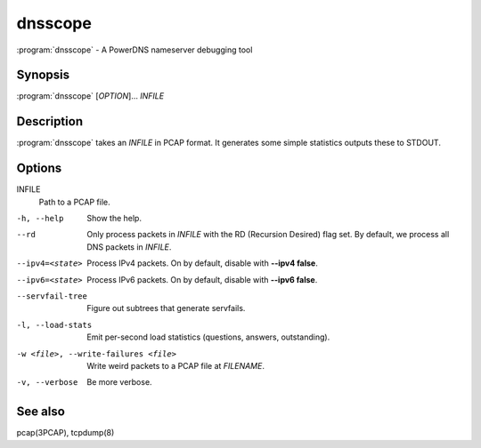 dnsscope
========

:program:`dnsscope` - A PowerDNS nameserver debugging tool

Synopsis
--------

:program:`dnsscope` [*OPTION*]... *INFILE*

Description
-----------

:program:`dnsscope` takes an *INFILE* in PCAP format. It generates some simple
statistics outputs these to STDOUT.

Options
-------

INFILE
    Path to a PCAP file.

-h, --help                             Show the help.
--rd                                   Only process packets in *INFILE* with the RD (Recursion Desired)
                                       flag set. By default, we process all DNS packets in *INFILE*.
--ipv4=<state>                         Process IPv4 packets. On by default, disable with **--ipv4 false**.
--ipv6=<state>                         Process IPv6 packets. On by default, disable with **--ipv6 false**.
--servfail-tree                        Figure out subtrees that generate servfails.
-l, --load-stats                       Emit per-second load statistics (questions, answers, outstanding).
-w <file>, --write-failures <file>     Write weird packets to a PCAP file at *FILENAME*.
-v, --verbose                          Be more verbose.

See also
--------

pcap(3PCAP), tcpdump(8)
